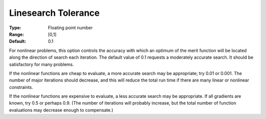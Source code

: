 

.. _Advanced_-_Linesearch_Toleranc:
.. _MINOS_Advanced_-_Linesearch_Toleranc:


Linesearch Tolerance
====================



:Type:	Floating point number	
:Range:	[0,1]	
:Default:	0.1	



For nonlinear problems, this option controls the accuracy with which an optimum of the merit function will be located along the direction of search each iteration. The default value of 0.1 requests a moderately accurate search. It should be satisfactory for many problems.



If the nonlinear functions are cheap to evaluate, a more accurate search may be appropriate; try 0.01 or 0.001. The number of major iterations should decrease, and this will reduce the total run time if there are many linear or nonlinear constraints.



If the nonlinear functions are expensive to evaluate, a less accurate search may be appropriate. If all gradients are known, try 0.5 or perhaps 0.9. (The number of iterations will probably increase, but the total number of function evaluations may decrease enough to compensate.)

